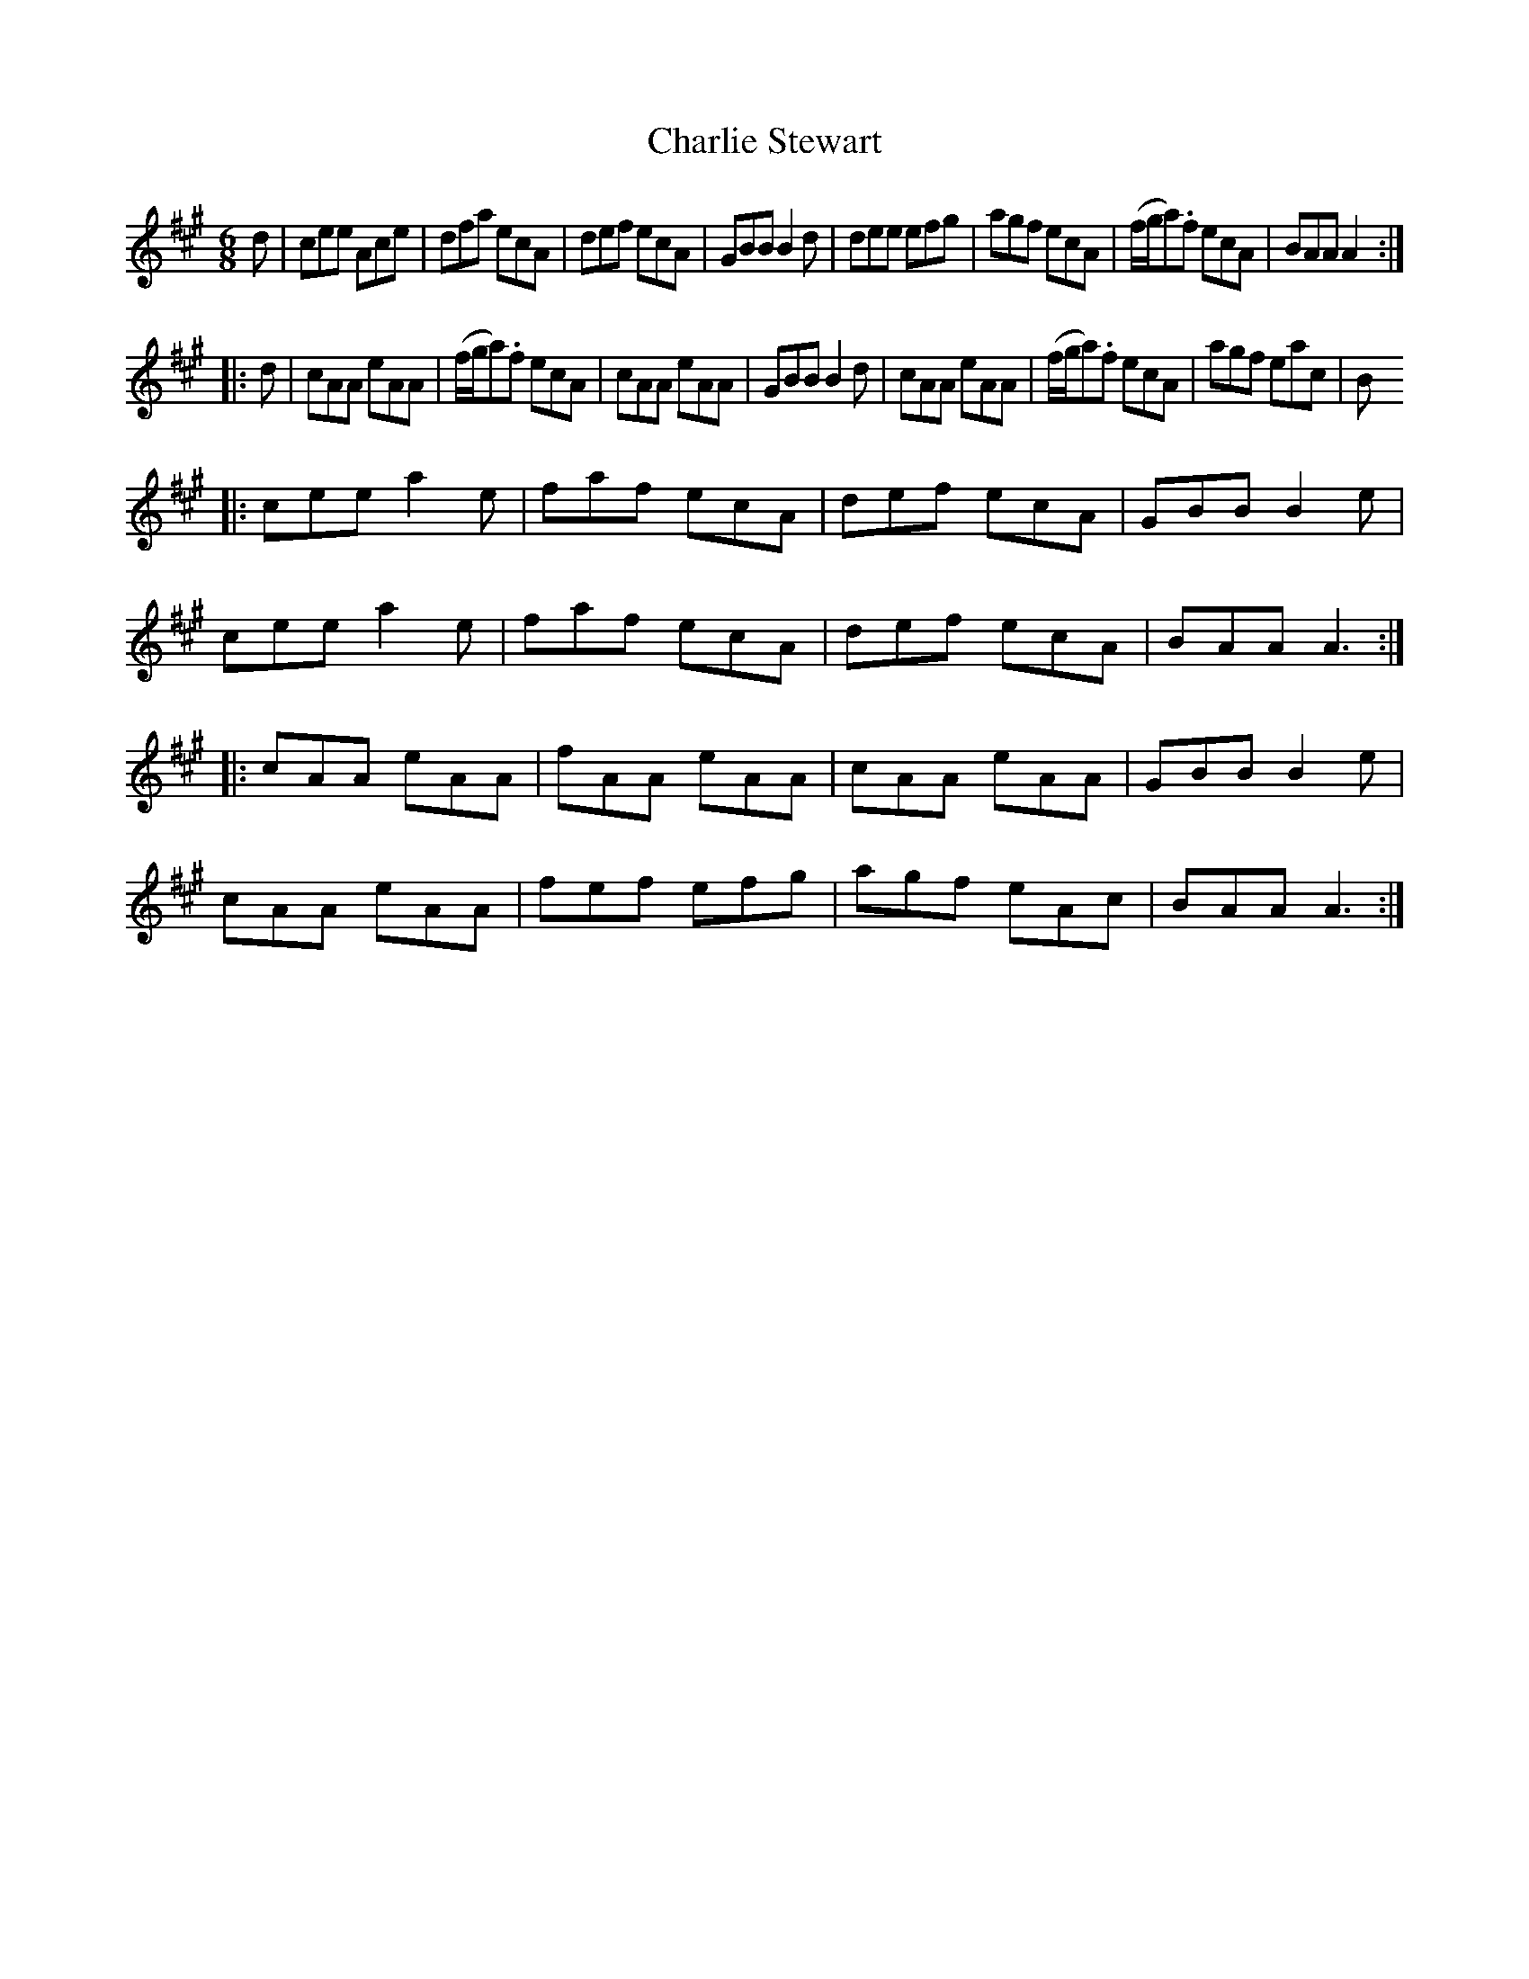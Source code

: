 X: 2
T: Charlie Stewart
Z: Emmanuel Delahaye
S: https://thesession.org/tunes/10661#setting20472
R: jig
M: 6/8
L: 1/8
K: Amaj
d|cee Ace|dfa ecA|def ecA|GBB B2d|dee efg|agf ecA|(f/g/a).f ecA|BAA A2:||:d|cAA eAA|(f/g/a).f ecA|cAA eAA|GBB B2d|cAA eAA|(f/g/a).f ecA|agf eac|B|:cee a2e|faf ecA|def ecA|GBB B2e|cee a2e|faf ecA|def ecA|BAA A3:||:cAA eAA|fAA eAA|cAA eAA|GBB B2e|cAA eAA|fef efg|agf eAc|BAA A3:|
